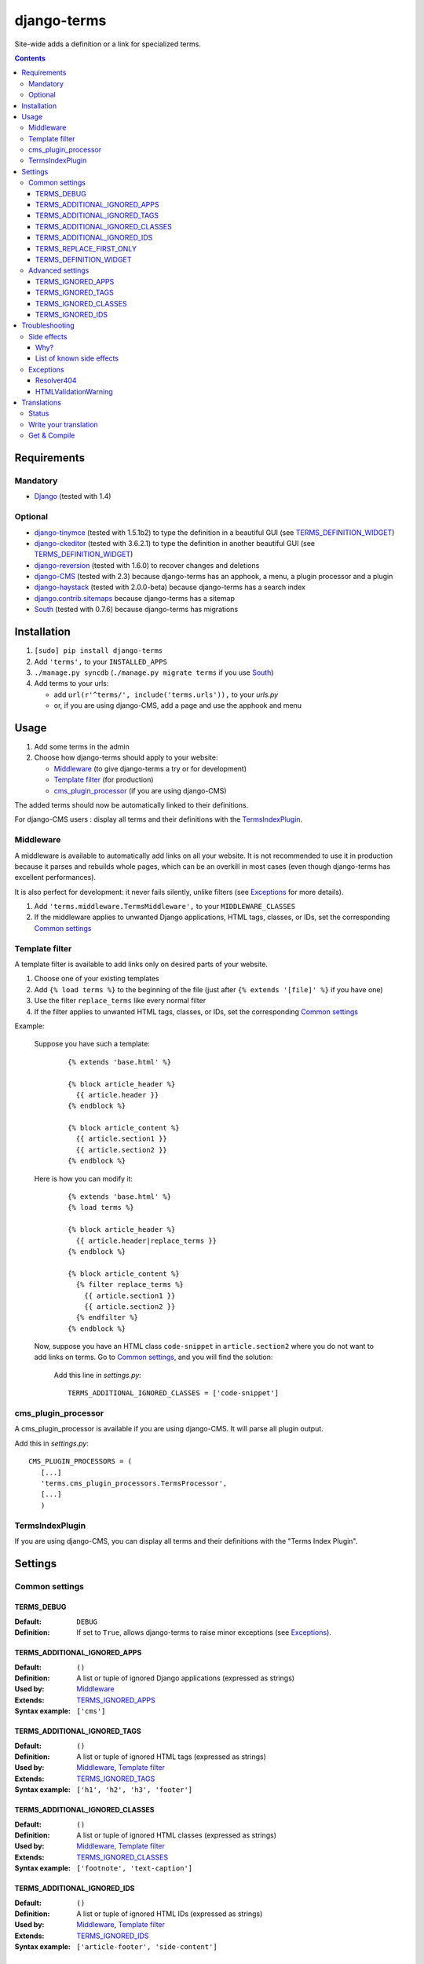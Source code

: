 ************
django-terms
************

Site-wide adds a definition or a link for specialized terms.

.. contents::
   :depth: 3



Requirements
============

Mandatory
---------

* `Django <https://www.djangoproject.com/>`_ (tested with 1.4)


Optional
--------

* `django-tinymce <https://github.com/aljosa/django-tinymce>`_
  (tested with 1.5.1b2) to type the definition in a beautiful GUI
  (see `TERMS_DEFINITION_WIDGET`_)
* `django-ckeditor <https://github.com/shaunsephton/django-ckeditor>`_
  (tested with 3.6.2.1) to type the definition in another beautiful GUI
  (see `TERMS_DEFINITION_WIDGET`_)
* `django-reversion <https://github.com/etianen/django-reversion>`_
  (tested with 1.6.0) to recover changes and deletions
* `django-CMS <https://www.django-cms.org/>`_ (tested with 2.3)
  because django-terms has an apphook, a menu, a plugin processor and
  a plugin
* `django-haystack <http://haystacksearch.org/>`_ (tested with 2.0.0-beta)
  because django-terms has a search index
* `django.contrib.sitemaps
  <https://docs.djangoproject.com/en/1.4/ref/contrib/sitemaps/>`_
  because django-terms has a sitemap
* `South <http://south.aeracode.org/>`_ (tested with 0.7.6) because
  django-terms has migrations



Installation
============

#. ``[sudo] pip install django-terms``
#. Add ``'terms',`` to your ``INSTALLED_APPS``
#. ``./manage.py syncdb`` (``./manage.py migrate terms`` if you use `South`_)
#. Add terms to your urls:

   * add ``url(r'^terms/', include('terms.urls')),`` to your `urls.py`
   * or, if you are using django-CMS, add a page and use the apphook and menu



Usage
=====

#. Add some terms in the admin
#. Choose how django-terms should apply to your website:

   * `Middleware`_ (to give django-terms a try or for development)
   * `Template filter`_ (for production)
   * `cms_plugin_processor`_ (if you are using django-CMS)

The added terms should now be automatically linked to their definitions.

For django-CMS users : display all terms and their definitions with the `TermsIndexPlugin`_.


Middleware
----------

A middleware is available to automatically add links on all your website.
It is not recommended to use it in production because it parses and rebuilds
whole pages, which can be an overkill in most cases (even though django-terms
has excellent performances).

It is also perfect for development: it never fails silently, unlike filters
(see `Exceptions`_ for more details).

#. Add ``'terms.middleware.TermsMiddleware',``
   to your ``MIDDLEWARE_CLASSES``
#. If the middleware applies to unwanted Django applications,
   HTML tags, classes, or IDs, set the corresponding `Common settings`_


Template filter
---------------

A template filter is available to add links only on desired parts of
your website.

#. Choose one of your existing templates
#. Add ``{% load terms %}`` to the beginning of the file (just after
   ``{% extends '[file]' %}`` if you have one)
#. Use the filter ``replace_terms`` like every normal filter
#. If the filter applies to unwanted HTML tags, classes, or IDs,
   set the corresponding `Common settings`_

Example:

   Suppose you have such a template:

     ::

        {% extends 'base.html' %}

        {% block article_header %}
          {{ article.header }}
        {% endblock %}

        {% block article_content %}
          {{ article.section1 }}
          {{ article.section2 }}
        {% endblock %}

   Here is how you can modify it:

     ::

        {% extends 'base.html' %}
        {% load terms %}

        {% block article_header %}
          {{ article.header|replace_terms }}
        {% endblock %}

        {% block article_content %}
          {% filter replace_terms %}
            {{ article.section1 }}
            {{ article.section2 }}
          {% endfilter %}
        {% endblock %}

   Now, suppose you have an HTML class ``code-snippet`` in ``article.section2``
   where you do not want to add links on terms.
   Go to `Common settings`_, and you will find the solution:

     Add this line in `settings.py`::

       TERMS_ADDITIONAL_IGNORED_CLASSES = ['code-snippet']


cms_plugin_processor
--------------------

A cms_plugin_processor is available if you are using django-CMS.
It will parse all plugin output.

Add this in `settings.py`::

   CMS_PLUGIN_PROCESSORS = (
      [...]
      'terms.cms_plugin_processors.TermsProcessor',
      [...]
      )

   
TermsIndexPlugin
----------------

If you are using django-CMS, you can display all terms and their definitions with the "Terms Index Plugin".


Settings
========

Common settings
---------------

TERMS_DEBUG
...........

:Default: ``DEBUG``
:Definition: If set to ``True``, allows django-terms to raise minor exceptions
             (see `Exceptions`_).

TERMS_ADDITIONAL_IGNORED_APPS
.............................
:Default: ``()``
:Definition: A list or tuple of ignored Django applications
             (expressed as strings)
:Used by: `Middleware`_
:Extends: `TERMS_IGNORED_APPS`_
:Syntax example: ``['cms']``

TERMS_ADDITIONAL_IGNORED_TAGS
.............................

:Default: ``()``
:Definition: A list or tuple of ignored HTML tags (expressed as strings)
:Used by: `Middleware`_, `Template filter`_
:Extends: `TERMS_IGNORED_TAGS`_
:Syntax example: ``['h1', 'h2', 'h3', 'footer']``

TERMS_ADDITIONAL_IGNORED_CLASSES
................................

:Default: ``()``
:Definition: A list or tuple of ignored HTML classes (expressed as strings)
:Used by: `Middleware`_, `Template filter`_
:Extends: `TERMS_IGNORED_CLASSES`_
:Syntax example: ``['footnote', 'text-caption']``

TERMS_ADDITIONAL_IGNORED_IDS
............................

:Default: ``()``
:Definition: A list or tuple of ignored HTML IDs (expressed as strings)
:Used by: `Middleware`_, `Template filter`_
:Extends: `TERMS_IGNORED_IDS`_
:Syntax example: ``['article-footer', 'side-content']``

TERMS_REPLACE_FIRST_ONLY
........................

:Default: ``True``
:Definition: If set to ``True``, adds a link only on the first occurrence
             of each term
:Used by: `Middleware`_, `Template filter`_

TERMS_DEFINITION_WIDGET
.......................

:Default: ``'auto'``
:Definition: Explicitly tells django-terms which text widget to choose
             for the definition of a term.  Accepted values are
             ``'auto'``, ``'basic'``, ``'tinymce'``, and ``'ckeditor'``.


Advanced settings
-----------------

These settings should not be used, unless you know perfectly
what you are doing.

TERMS_IGNORED_APPS
..................

:Default: see `terms/settings.py`
:Definition: A list or tuple of ignored Django applications
             (expressed as strings)
:Used by: `Middleware`_

TERMS_IGNORED_TAGS
..................

:Default: see `terms/settings.py`
:Definition: A list or tuple of ignored HTML tags (expressed as strings)
:Used by: `Middleware`_, `Template filter`_

TERMS_IGNORED_CLASSES
.....................

:Default: see `terms/settings.py`
:Definition: A list or tuple of ignored HTML classes (expressed as strings)
:Used by: `Middleware`_, `Template filter`_

TERMS_IGNORED_IDS
.................

:Default: see `terms/settings.py`
:Definition: A list or tuple of ignored HTML IDs (expressed as strings)
:Used by: `Middleware`_, `Template filter`_



Troubleshooting
===============

Side effects
------------

Why?
....

When using django-terms, your HTML pages are totally or partially
reconstructed:

* totally reconstructed if you use the middleware (see `Middleware`_)
* partially reconstructed if you use the filter (see `Template filter`_)

The content is parsed with
`HTMLParser <http://docs.python.org/library/htmlparser.html>`_,
then rebuilt.  See ``NeutralHTMLReconstructor`` and ``TermsHTMLReconstructor``
in `tems/html.py` to understand exactly how it is rebuilt.

List of known side effects
..........................

A few side effects are therefore happening during HTML reconstruction:

* Entity names and numbers (e.g. ``&eacute;``, ``&#233;``, …) are unescaped.
  This means they are replaced with their unicode characters
  (e.g. ``&eacute;`` -> ``é``)
* Additional spaces inside HTML tags are stripped:

  * Start tags ``<a  href = "url" >``
    -> ``<a href="url">``
  * End tags ``</ a >``
    -> ``</a>``
  * “Start-end” tags ``<input  style = "text"  />``
    -> ``<input style="text" />``

.. warning::
   This implies one bad side effect: the unescaping breaks the special
   characters rendering in some complex form fields like
   `django-ckeditor`_.  `django.contrib.admin` is already ignored,
   so you should not encounter any problem.  Otherwise, using filters
   instead of the middleware and/or ignore the correct
   apps/tags/classes/ids using `Common settings`_ will ensure a proper
   rendering.


Exceptions
----------

Resolver404
...........

:Raised by: `Middleware`_ only.
:Raised in: `TERMS_DEBUG`_ mode.  Otherwise the page is ignored by django-terms.
:Reason: This happens when django-terms is unable to resolve the current
         ``request.path`` to determine whether the application
         of the current page is in `TERMS_IGNORED_APPS`_.
:Encountered: In django-CMS 2.3, when adding a plugin in frontend editing.


HTMLValidationWarning
.....................

:Raised by: `Middleware`_, `Template filter`_. and `cms_plugin_processor`_
:Raised in: `TERMS_DEBUG`_ mode.  Otherwise we try to make terms replacements
            work anyway.
:Reason: This happens when django-terms finds a problem in the architecture
         of the current HTML page.
:Encountered: If your HTML page is malformed; if you forget a start tag,
              an end tag, or the final ``/`` of a “start-end” tag.



Translations
============

Status
------

.. image::
   https://www.transifex.com/projects/p/django-terms/resource/core/chart/image_png

Write your translation
----------------------

Localization is done directly on
`our Transifex page <https://www.transifex.com/projects/p/django-terms/>`_.
There is no access restriction, so feel free to spend two minutes translating
django-terms to your language :o)


Get & Compile
-------------

#. Make sure you have
   `transifex-client <http://pypi.python.org/pypi/transifex-client/>`_
   installed: ``[sudo] pip install transifex-client``
#. Pull all translations from Transifex: ``tx pull -a``
#. Compile them: ``cd terms && django-admin.py compilemessages``
